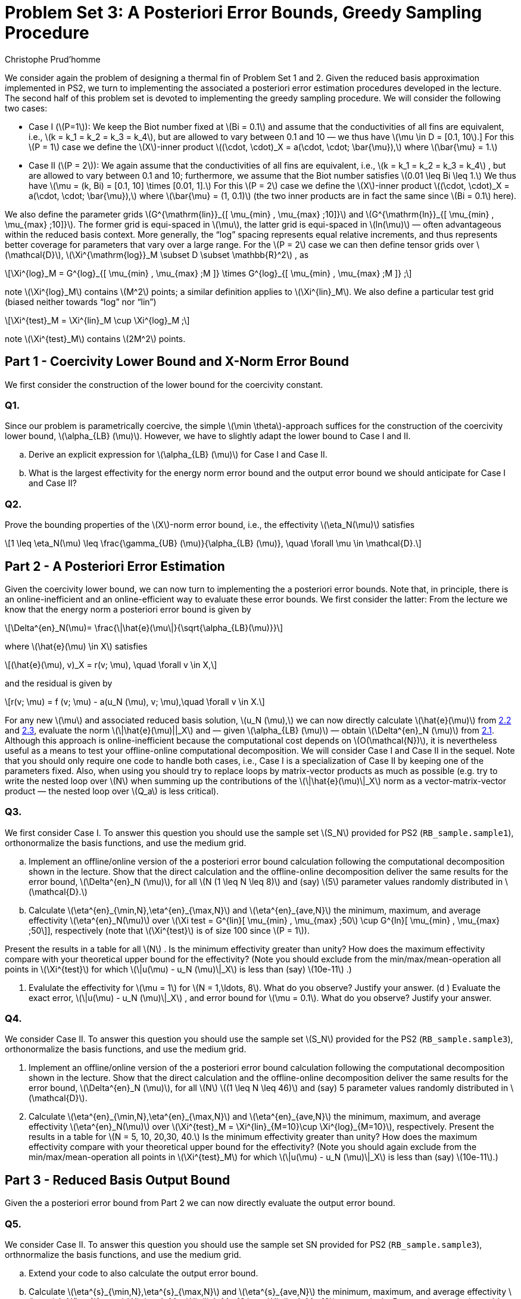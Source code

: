 = Problem Set 3: A Posteriori Error Bounds, Greedy Sampling Procedure 
:page-jupyter: true
:page-plotly: true
:stem: latexmath
Christophe Prud’homme


We consider again the problem of designing a thermal fin of Problem Set 1 and 2. Given the reduced basis approximation implemented in PS2, we turn to implementing the associated a posteriori error estimation procedures developed in the lecture. The second half of this problem set is devoted to implementing the greedy sampling procedure. We will consider the following two cases:

* Case I (latexmath:[P=1]): We keep the Biot number fixed at latexmath:[Bi = 0.1] and assume that the conductivities of all fins are equivalent, i.e., latexmath:[k = k_1 = k_2 = k_3 = k_4], but are allowed to vary between 0.1 and 10 — we thus have latexmath:[\mu \in D = [0.1, 10].] For this latexmath:[P = 1] case we define the latexmath:[X]-inner product latexmath:[(\cdot, \cdot)_X = a(\cdot, \cdot; \bar{\mu}),] where latexmath:[\bar{\mu} = 1.]
* Case II (latexmath:[P = 2]): We again assume that the conductivities of all fins are equivalent, i.e., latexmath:[k = k_1 = k_2 = k_3 = k_4] , but are allowed to vary between 0.1 and 10; furthermore, we assume that the Biot number satisfies latexmath:[0.01 \leq Bi \leq 1.] We thus have latexmath:[\mu = (k, Bi) = [0.1, 10\] \times [0.01, 1\].] For this latexmath:[P = 2] case we define the latexmath:[X]-inner product latexmath:[(\cdot, \cdot)_X = a(\cdot, \cdot; \bar{\mu}),] where latexmath:[\bar{\mu} = (1, 0.1)] (the two inner products are in fact the same since latexmath:[Bi = 0.1] here).

We also define the parameter grids latexmath:[G^{\mathrm{lin}}_{[ \mu_{min} , \mu_{max} ;10\]}] and latexmath:[G^{\mathrm{ln}}_{[ \mu_{min} , \mu_{max} ;10\]}]. The former grid is equi-spaced in latexmath:[\mu], the latter grid is equi-spaced in latexmath:[ln(\mu)] — often advantageous within the reduced basis context. More generally, the "`log`" spacing represents equal relative increments, and thus represents better coverage for parameters that vary over a large range. For the latexmath:[P = 2] case we can then define tensor grids over latexmath:[\mathcal{D}], latexmath:[\Xi^{\mathrm{log}}_M  \subset D  \subset \mathbb{R}^2] , as

[latexmath]
++++
\Xi^{log}_M = G^{log}_{[ \mu_{min} , \mu_{max} ;M ]} \times G^{log}_{[ \mu_{min} , \mu_{max} ;M ]} ;
++++
note latexmath:[\Xi^{log}_M] contains latexmath:[M^2] points; a similar definition applies to latexmath:[\Xi^{lin}_M]. We also define a particular test grid (biased neither towards "`log`" nor "`lin`")

[latexmath]
++++
\Xi^{test}_M =  \Xi^{lin}_M \cup \Xi^{log}_M ;
++++
note latexmath:[\Xi^{test}_M] contains latexmath:[2M^2] points.

[[sec:1]]
== Part 1 - Coercivity Lower Bound and X-Norm Error Bound

We first consider the construction of the lower bound for the coercivity constant.

=== Q1.

Since our problem is parametrically coercive, the simple latexmath:[\min \theta]-approach suffices for the construction of the coercivity lower bound, latexmath:[\alpha_{LB} (\mu)]. However, we have to slightly adapt the lower bound to Case I and II.

[loweralpha]
. Derive an explicit expression for latexmath:[\alpha_{LB} (\mu)] for Case I and Case II. 

. What is the largest effectivity for the energy norm error bound and the output error bound we should anticipate for Case I and Case II?

=== Q2.

Prove the bounding properties of the latexmath:[X]-norm error bound, i.e., the effectivity latexmath:[\eta_N(\mu)] satisfies

[latexmath]
++++
1 \leq \eta_N(\mu) \leq \frac{\gamma_{UB} (\mu)}{\alpha_{LB} (\mu)}, \quad \forall \mu \in \mathcal{D}.
++++


== Part 2 - A Posteriori Error Estimation

Given the coercivity lower bound, we can now turn to implementing the a posteriori error bounds. Note that, in principle, there is an online-inefficient and an online-efficient way to evaluate these error bounds. We first consider the latter: From the lecture we know that the energy norm a posteriori error bound is given by

[latexmath#eq:2.1]
++++
\Delta^{en}_N(\mu)= \frac{\|\hat{e}(\mu\|}{\sqrt{\alpha_{LB}(\mu)}}
++++
where latexmath:[\hat{e}(\mu) \in X] satisfies

[latexmath#eq:2.2]
++++
(\hat{e}(\mu), v)_X = r(v; \mu), \quad \forall v \in X,
++++
and the residual is given by

[latexmath#eq:2.3]
++++
r(v; \mu) = f (v; \mu) - a(u_N (\mu), v; \mu),\quad \forall v \in X.
++++

For any new latexmath:[\mu] and associated reduced basis solution, latexmath:[u_N (\mu),] we can now directly calculate latexmath:[\hat{e}(\mu)] from <<eq:2.2,2.2>> and <<eq:2.3,2.3>>, evaluate the norm latexmath:[\|\hat{e}(\mu)||_X] and — given latexmath:[\alpha_{LB} (\mu)] — obtain latexmath:[\Delta^{en}_N (\mu)] from <<eq:2.1,2.1>>. Although this approach is online-inefficient because the computational cost depends on latexmath:[O(\mathcal{N})], it is nevertheless useful as a means to test your offline-online computational decomposition. We will consider Case I and Case II in the sequel. Note that you should only require one  code to handle both cases, i.e., Case I is a specialization of Case II by keeping one of the parameters fixed. Also, when using  you should try to replace loops by matrix-vector products as much as possible (e.g. try to write the nested loop over latexmath:[N] when summing up the contributions of the latexmath:[\|\hat{e}(\mu)\|_X] norm as a vector-matrix-vector product — the nested loop over latexmath:[Q_a] is less critical).

=== Q3.

We first consider Case I. To answer this question you should use the sample set latexmath:[S_N] provided for PS2 (`+RB_sample.sample1+`), orthonormalize the basis functions, and use the medium grid.

[loweralpha]
. Implement an offline/online version of the a posteriori error bound calculation following the computational decomposition shown in the lecture. Show that the direct calculation and the offline-online decomposition deliver the same results for the error bound, latexmath:[\Delta^{en}_N (\mu)], for all latexmath:[N (1 \leq N \leq 8)] and (say) latexmath:[5] parameter values randomly distributed in latexmath:[\mathcal{D}.]

. Calculate latexmath:[\eta^{en}_{\min,N},\eta^{en}_{\max,N}] and latexmath:[\eta^{en}_{ave,N}] the minimum, maximum, and average effectivity latexmath:[\eta^{en}_N(\mu)] over latexmath:[\Xi test = G^{lin}[ \mu_{min} , \mu_{max} ;50] \cup G^{ln}[ \mu_{min} , \mu_{max} ;50\]], respectively (note that latexmath:[\Xi^{test}] is of size 100 since latexmath:[P = 1]).

Present the results in a table for all latexmath:[N] . Is the minimum effectivity greater than unity? How does the maximum effectivity compare with your theoretical upper bound for the effectivity? (Note you should exclude from the min/max/mean-operation all points in latexmath:[\Xi^{test}] for which latexmath:[\|u(\mu) - u_N (\mu)\|_X] is less than (say) latexmath:[10e-11] .)

. Evalulate the effectivity for latexmath:[\mu = 1] for latexmath:[N = 1,\ldots, 8]. What do you observe? Justify your answer. (d ) Evaluate the exact error, latexmath:[\|u(\mu) - u_N (\mu)\|_X] , and error bound for latexmath:[\mu = 0.1]. What do you observe? Justify your answer.

=== Q4.

We consider Case II. To answer this question you should use the sample set latexmath:[S_N] provided for the PS2 (`+RB_sample.sample3+`), orthonormalize the basis functions, and use the medium grid.

. Implement an offline/online version of the a posteriori error bound calculation following the computational decomposition shown in the lecture. Show that the direct calculation and the offline-online decomposition deliver the same results for the error bound, latexmath:[\Delta^{en}_N (\mu)], for all latexmath:[N] latexmath:[(1 \leq N \leq 46)] and (say) 5 parameter values randomly distributed in latexmath:[\mathcal{D}].

. Calculate latexmath:[\eta^{en}_{\min,N},\eta^{en}_{\max,N}] and latexmath:[\eta^{en}_{ave,N}] the minimum, maximum, and average effectivity latexmath:[\eta^{en}_N(\mu)] over latexmath:[\Xi^{test}_M = \Xi^{lin}_{M=10}\cup \Xi^{log}_{M=10}], respectively. Present the results in a table for latexmath:[N = 5, 10, 20,30, 40.] Is the minimum effectivity greater than unity? How does the maximum effectivity compare with your theoretical upper bound for the effectivity? (Note you should again exclude from the min/max/mean-operation all points in latexmath:[\Xi^{test}_M] for which latexmath:[\|u(\mu) - u_N (\mu)\|_X] is less than (say) latexmath:[10e-11].)

== Part 3 - Reduced Basis Output Bound

Given the a posteriori error bound from Part 2 we can now directly evaluate the output error bound.

=== Q5.

We consider Case II. To answer this question you should use the sample set SN provided for PS2 (`+RB_sample.sample3+`), orthnormalize the basis functions, and use the medium grid.

[loweralpha]
. Extend your  code to also calculate the output error bound.

. Calculate latexmath:[\eta^{s}_{\min,N},\eta^{s}_{\max,N}] and latexmath:[\eta^{s}_{ave,N}] the minimum, maximum, and average effectivity latexmath:[\eta^{s}_N(\mu)] over latexmath:[\Xi^{test}_M =  \Xi^{lin}_M =10 \cup  \Xi^{log}_M =10], respectively. Present the results in a table for latexmath:[N = 5, 10, 20,30, 40.] How does the maximum effectivity compare with your theoretical upper bound for the effectivity? (Note you should exclude from the min/max/mean-operation all points in latexmath:[\Xi^{test}] for which latexmath:[|s(\mu) - s_N (\mu)|] is less than (say) latexmath:[10e-11] .)

. What value of latexmath:[N] do you require to achieve a relative accuracy in the output bound of approximately 1%? What is the true error for this value of latexmath:[N] ?

. How does the online computational cost to calculate latexmath:[\Delta^s_N (\mu)] compare to the online computational cost to calculate latexmath:[s_N (\mu)] as a function of latexmath:[N] (take the average over the test sample latexmath:[\Xi^{test}_M] )?

. How does the computational cost to calculate the truth output latexmath:[s(\mu)] compare to the online computational cost to calculate latexmath:[s_N (\mu)] and latexmath:[\Delta^s_N (\mu)] as a function of latexmath:[N] (take the average over the test sample latexmath:[\Xi^{test}_M] )?


== Part 4 - Greedy Sampling Procedure

Given your (now tested and - hopefully - functioning) offline-online computational decomposition for the reduced basis approximation and associated a posteriori error estimation, we turn to the Greedy Sampling Procedure. In PS2 you where given the sample sets latexmath:[S_N] — now you can construct these yourself.

For this problem set, you should use the algorithm with latexmath:[\omega(\mu) =
|||u_N (\mu)|||_\mu] (note that we can calculate latexmath:[|||u_N (\mu)|||_\mu] online-efficient in latexmath:[O(N^2)] operations — as opposed to latexmath:[|||u(\mu)|||_\mu] which would require latexmath:[O(\mathcal{N})] operations). We set the desired error tolerance to latexmath:[\varepsilon_{tol,\min} =
10e-6] and choose latexmath:[S_1 =  \mu_{min}] and latexmath:[X_1 = \mathrm{span}\{u( \mu_{min} )\}.]

Note that there are many steps implicit in the greedy loop. In particular, after the update latexmath:[S_N = S_{N-1} \cup \mu^{*}_N] , we must calculate latexmath:[u(\mu^{*}_N )] to construct (using Gram-Schmidt) the new contribution to our orthonormal basis set, latexmath:[\zeta_N] , to "`form`" latexmath:[X_N] , and finally calculate all the necessary online quantities for both our reduced basis approximation and associated a posteriori error estimation. We note here a practical point for our hierarchical space: as we proceed from latexmath:[N] to latexmath:[N + 1], we should only compute the necessary incremental quantities — the incremental contributions to the various online inner-product arrays required for the reduced basis approximation and a posteriori error estimators.

== Q6.

We consider Case I. Apply the greedy algorithm with latexmath:[\Xi^{train} = G^{ln}_{[ \mu_{min} , \mu_{max} ;100\]} , S_1 = \mu_{min} = 0.1] and latexmath:[\varepsilon_{tol,min} = 1e-6].

[loweralpha]
. What is the value of stem:[N_{max}] to achieve the desired accuracy? In a sequence of stem:[N_{max}] figures (or subplots), plot the relative exact error latexmath:[\|u(\mu) - u_N (\mu)\|_X /|||u_N (\mu)|||_\mu] and the relative energy error bound, latexmath:[\Delta^{en}_N (\mu)/|||u_N (\mu)|||_\mu] , over latexmath:[\mu \in  \Xi^{train}] . In each plot, mark the parameter value which is picked by the greedy procedure in this step.

. Plot latexmath:[\Delta_N^{max}] as a function of latexmath:[N] .

. Generate a non-hierarchical reduced basis approximation for latexmath:[S^{lin}_N=G^{lin}_{[ \mu_{min} , \mu_{max} ;N \]}] and latexmath:[S^{ln}_N =
G^{ln}_{[ \mu_{min} , \mu_{max} ;N \]}] with latexmath:[2 \leq N \leq N_{max}] . We would like to compare the convergence of the reduced basis approximation generated using the greedy algorithm and the reduced basis approximations from the linear and logarithmic sample. Plot the convergence of the maximum relative error in the energy norm latexmath:[max_{\mu \in \Xi^test} |||u(\mu) - u_N (\mu)|||_\mu /|||u(\mu)|||_\mu] as a function of latexmath:[N] for all ln three cases in one plot. Here, latexmath:[\Xi^{test} = G^{lin}_{[ \mu_{min} , \mu_{max} ;50\]} \cup G^{ln}[ \mu_{min} , \mu_{max} ;50\]] is a test sample of size latexmath:[n_{test} = 100.]

== Q7.

We consider Case II. 

Apply the greedy algorithm with latexmath:[\Xi^{train} =  \Xi^{log}_M] (the log tensor product grid with latexmath:[M = 25]), latexmath:[S_1 = \mu_{min} = (0.1, 0.01)], and latexmath:[\varepsilon_{tol,min} = 10e-6] .

[loweralpha]
. What is the value of stem:[N_{max}] to achieve the desired accuracy? 
. Plot latexmath:[\Delta_N^{max}] as a function of latexmath:[N].

. Plot your greedy samples latexmath:[S_N] ; present your results as dots in the latexmath:[(ln \mu_1 , ln \mu_2 )] plane. Can you attribute the observed distribution of parameter points to any mathematical or physical causes?

. For the reduced basis approximation you just generated, plot the convergence of the maximum relative error in the energy norm latexmath:[\max_{\mu \in \Xi^{test}} |||u(\mu) - u_N (\mu)|||_\mu /|||u(\mu)|||_\mu] and the maximum relative output error latexmath:[\max_{\mu\in \Xi^{test}} |{T_{root}} (\mu) - {T_{root}}_N (\mu)|/{T_{root}} (\mu)] as a function of latexmath:[N] . Use latexmath:[\Xi^{test} = \Xi^{test}_M] with latexmath:[M = 10] (the combined linear and logarithmic tensor product grid).
